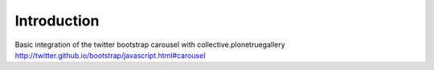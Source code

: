 Introduction
===============================

Basic integration of the twitter bootstrap carousel with collective.plonetruegallery
http://twitter.github.io/bootstrap/javascript.html#carousel
